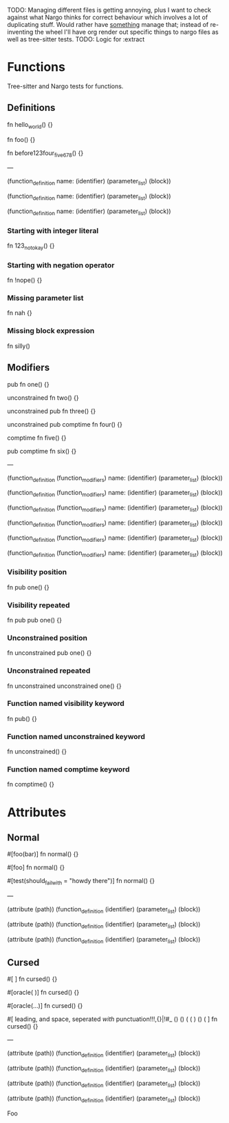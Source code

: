 TODO: Managing different files is getting annoying, plus I want to check against what Nargo thinks for correct behaviour which involves a lot of duplicating stuff. Would rather have _something_ manage that; instead of re-inventing the wheel I'll have org render out specific things to nargo files as well as tree-sitter tests.
TODO: Logic for :extract

* Functions
:PROPERTIES:
:export_file_name: functions.txt
:END:

Tree-sitter and Nargo tests for functions.

** Definitions
#+begin_test :extract
fn hello_world() {}

fn foo() {}

fn before123four_five_678() {}

---

(function_definition
  name: (identifier)
  (parameter_list)
  (block))

(function_definition
  name: (identifier)
  (parameter_list)
  (block))

(function_definition
  name: (identifier)
  (parameter_list)
  (block))
#+end_test

*** Starting with integer literal
#+begin_test :error :extract
fn 123_not_okay() {}
#+end_test

*** Starting with negation operator
#+begin_test :error :extract
fn !nope() {}
#+end_test

*** Missing parameter list
#+begin_test :error :extract
fn nah {}
#+end_test

*** Missing block expression
#+begin_test :error :extract
fn silly()
#+end_test

** Modifiers
#+begin_test
pub fn one() {}

unconstrained fn two() {}

unconstrained pub fn three() {}

unconstrained pub comptime fn four() {}

comptime fn five() {}

pub comptime fn six() {}

---

(function_definition
  (function_modifiers)
  name: (identifier)
  (parameter_list)
  (block))

(function_definition
  (function_modifiers)
  name: (identifier)
  (parameter_list)
  (block))

(function_definition
  (function_modifiers)
  name: (identifier)
  (parameter_list)
  (block))

(function_definition
  (function_modifiers)
  name: (identifier)
  (parameter_list)
  (block))

(function_definition
  (function_modifiers)
  name: (identifier)
  (parameter_list)
  (block))

(function_definition
  (function_modifiers)
  name: (identifier)
  (parameter_list)
  (block))
#+end_test

*** Visibility position
#+begin_test :error
fn pub one() {}
#+end_test

*** Visibility repeated
#+begin_test :error
fn pub pub one() {}
#+end_test

*** Unconstrained position
#+begin_test :error
fn unconstrained pub one() {}
#+end_test

*** Unconstrained repeated
#+begin_test :error
fn unconstrained unconstrained one() {}
#+end_test

*** Function named visibility keyword
#+begin_test :error
fn pub() {}
#+end_test

*** Function named unconstrained keyword
#+begin_test :error
fn unconstrained() {}
#+end_test

*** Function named comptime keyword
#+begin_test :error
fn comptime() {}
#+end_test

* Attributes
:PROPERTIES:
:export_file_name: attributes.txt
:END:

** Normal
#+begin_test
#[foo(bar)]
fn normal() {}

#[foo]
fn normal() {}

#[test(should_fail_with = "howdy there")]
fn normal() {}

---

(attribute
  (path))
(function_definition
  (identifier)
  (parameter_list)
  (block))

(attribute
  (path))
(function_definition
  (identifier)
  (parameter_list)
  (block))

(attribute
  (path))
(function_definition
  (identifier)
  (parameter_list)
  (block))
#+end_test

** Cursed
#+begin_test
#[   ]
fn cursed() {}

#[oracle( )]
fn cursed() {}

#[oracle(...)]
fn cursed() {}

#[ leading, and space,      seperated  /with/  punctuation!!!,{}|!#_ () () ( ( ) () ( ]
fn cursed() {}

---

(attribute
  (path))
(function_definition
  (identifier)
  (parameter_list)
  (block))

(attribute
  (path))
(function_definition
  (identifier)
  (parameter_list)
  (block))

(attribute
  (path))
(function_definition
  (identifier)
  (parameter_list)
  (block))

(attribute
  (path))
(function_definition
  (identifier)
  (parameter_list)
  (block))
#+end_test

Foo
